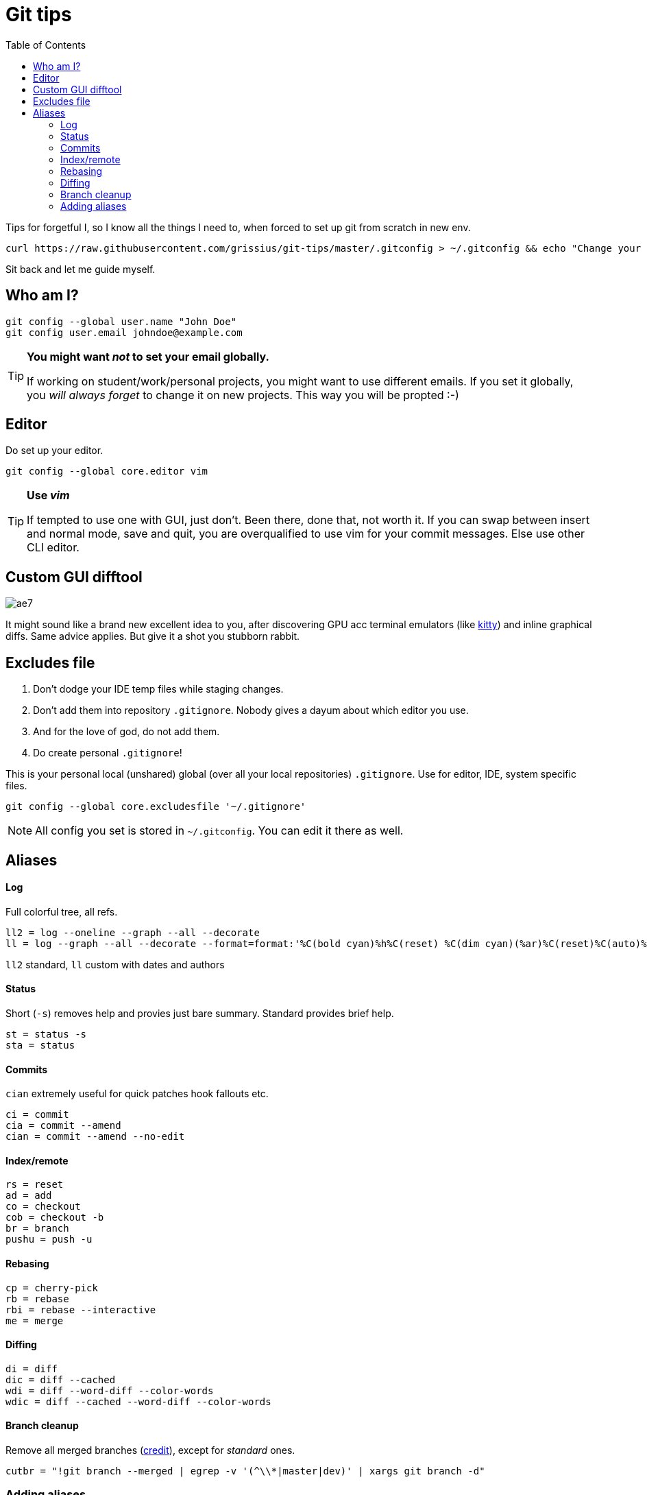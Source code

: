 = Git tips
:toc:

Tips for forgetful I, so I know all the things I need to, when forced to set up git from scratch in new env.

```
curl https://raw.githubusercontent.com/grissius/git-tips/master/.gitconfig > ~/.gitconfig && echo "Change your name in ~/.gitconfig"
```

Sit back and let me guide myself.

== Who am I?
```sh
git config --global user.name "John Doe"
git config user.email johndoe@example.com
```

[TIP]
====
*You might want _not_ to set your email globally.*

If working on student/work/personal projects, you might want to use different emails.
If you set it globally, you _will always forget_ to change it on new projects.
This way you will be propted :-)
====

== Editor

Do set up your editor.

```sh
git config --global core.editor vim
```

[TIP]
====
*Use _vim_*

If tempted to use one with GUI, just don't.
Been there, done that, not worth it.
If you can swap between insert and normal mode, save and quit,
you are overqualified to use vim for your commit messages.
Else use other CLI editor.
====

== Custom GUI difftool

image:http://i0.kym-cdn.com/photos/images/original/001/305/222/ae7.gif[]

It might sound like a brand new excellent idea to you, after discovering GPU acc terminal emulators (like link:https://github.com/kovidgoyal/kitty[kitty]) and inline graphical diffs. Same advice applies. But give it a shot you stubborn rabbit.

== Excludes file

. Don't dodge your IDE temp files while staging changes.
. Don't add them into repository `.gitignore`.
Nobody gives a dayum about which editor you use.
. And for the love of god, do not add them.
. Do create personal `.gitignore`!

This is your personal local (unshared) global (over all your local repositories) `.gitignore`.
Use for editor, IDE, system specific files.

```sh
git config --global core.excludesfile '~/.gitignore'
```

NOTE: All config you set is stored in `~/.gitconfig`. You can edit it there as well.

== Aliases

==== Log
Full colorful tree, all refs.
```
ll2 = log --oneline --graph --all --decorate
ll = log --graph --all --decorate --format=format:'%C(bold cyan)%h%C(reset) %C(dim cyan)(%ar)%C(reset)%C(auto)%d%C(reset) %C(white)%s%C(reset) %C(dim white)(%ae) %C(reset)'
```
`ll2` standard, `ll` custom with dates and authors

==== Status
Short (`-s`) removes help and provies just bare summary. Standard provides brief help.
```
st = status -s
sta = status
```

==== Commits
`cian` extremely useful for quick patches hook fallouts etc.
```
ci = commit
cia = commit --amend
cian = commit --amend --no-edit
```

==== Index/remote
```
rs = reset
ad = add
co = checkout
cob = checkout -b
br = branch
pushu = push -u
```

==== Rebasing
```
cp = cherry-pick
rb = rebase
rbi = rebase --interactive
me = merge
```

==== Diffing
```
di = diff
dic = diff --cached
wdi = diff --word-diff --color-words
wdic = diff --cached --word-diff --color-words
```

==== Branch cleanup
Remove all merged branches (link:https://stackoverflow.com/a/6127884/4425335[credit]), except for _standard_ ones.
```
cutbr = "!git branch --merged | egrep -v '(^\\*|master|dev)' | xargs git branch -d"
```

=== Adding aliases

. Add via CLI
+
```sh
git config --global alias.ci commit
```
. Add into `~/.gitconfig`
+
```
[alias]
	st = status -s
```
